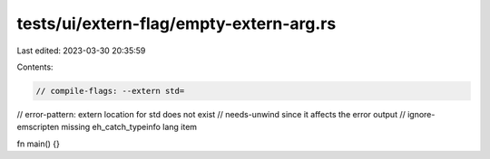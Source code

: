 tests/ui/extern-flag/empty-extern-arg.rs
========================================

Last edited: 2023-03-30 20:35:59

Contents:

.. code-block:: rs

    // compile-flags: --extern std=
// error-pattern: extern location for std does not exist
// needs-unwind since it affects the error output
// ignore-emscripten missing eh_catch_typeinfo lang item

fn main() {}


